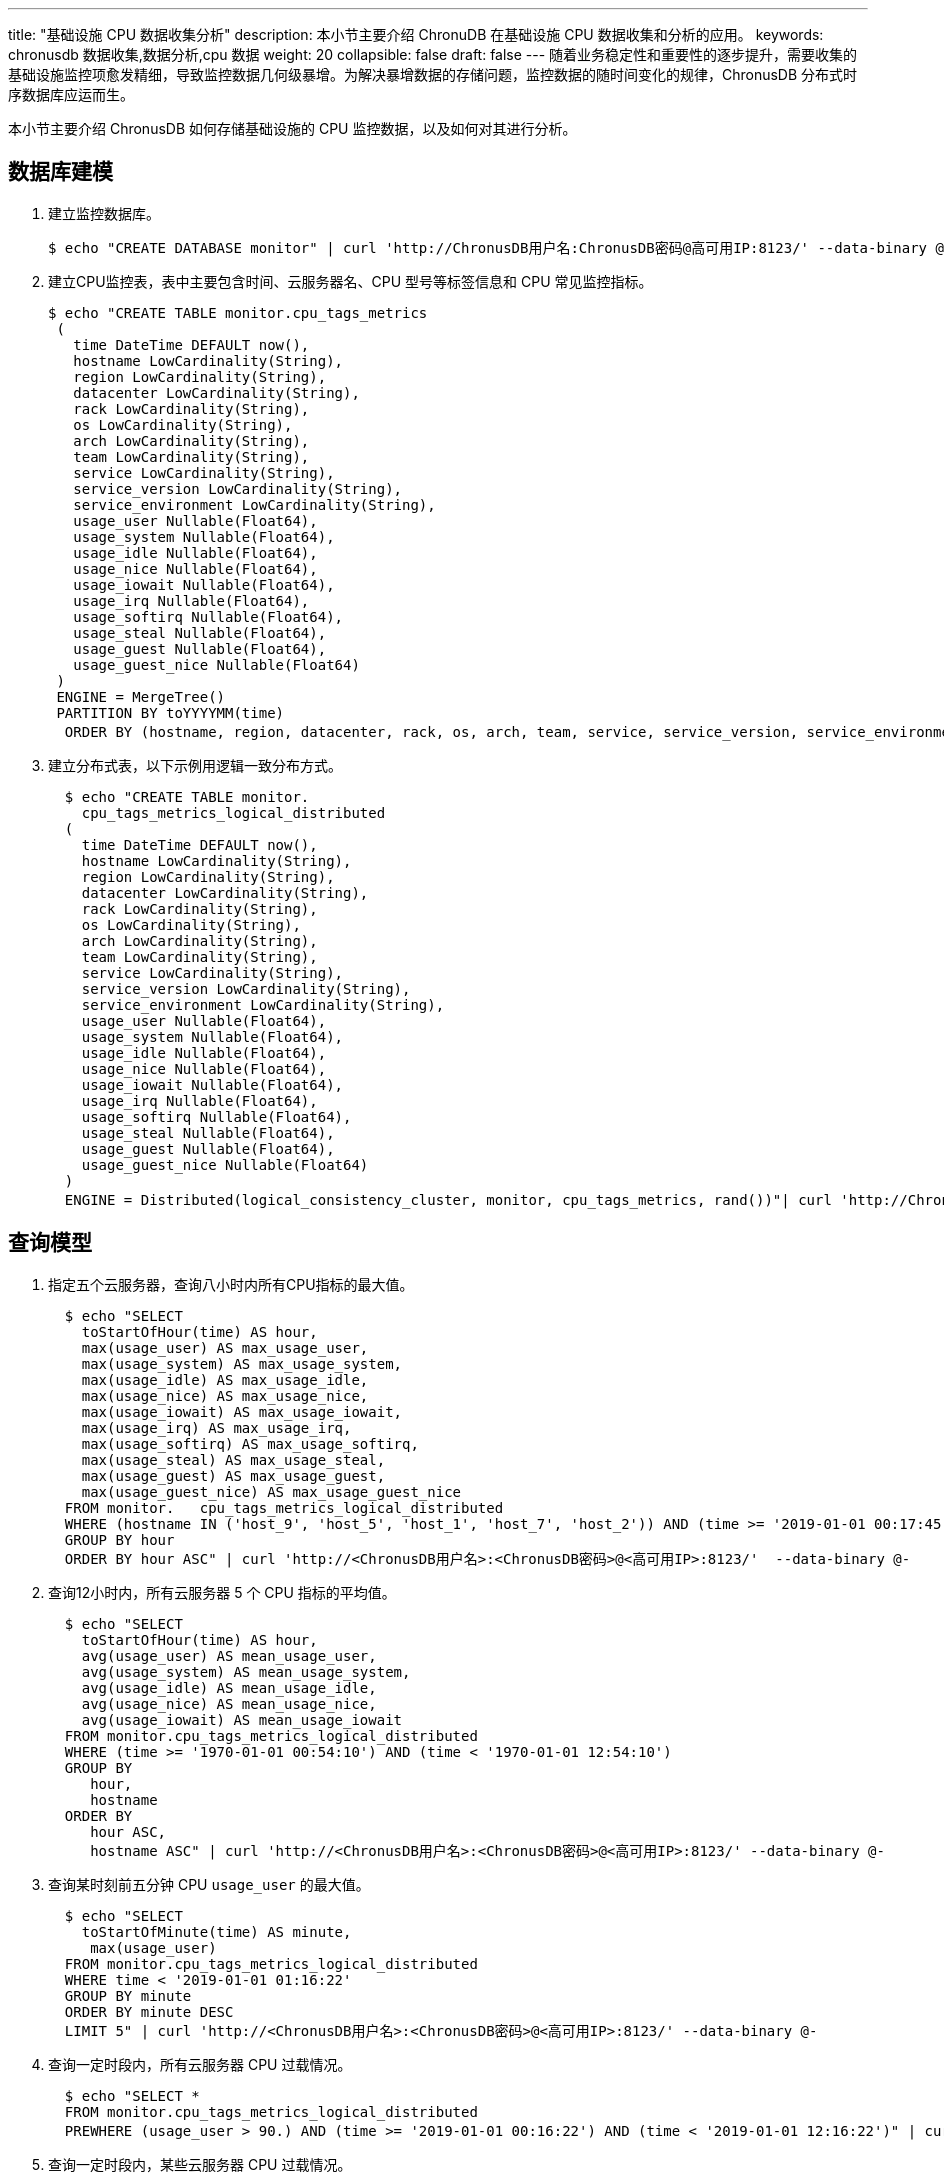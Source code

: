 ---
title: "基础设施 CPU 数据收集分析"
description: 本小节主要介绍 ChronuDB 在基础设施 CPU 数据收集和分析的应用。 
keywords: chronusdb 数据收集,数据分析,cpu 数据 
weight: 20
collapsible: false
draft: false
---
随着业务稳定性和重要性的逐步提升，需要收集的基础设施监控项愈发精细，导致监控数据几何级暴增。为解决暴增数据的存储问题，监控数据的随时间变化的规律，ChronusDB 分布式时序数据库应运而生。

本小节主要介绍 ChronusDB 如何存储基础设施的 CPU 监控数据，以及如何对其进行分析。

== 数据库建模

. 建立监控数据库。
+
[,bash]
----
$ echo "CREATE DATABASE monitor" | curl 'http://ChronusDB用户名:ChronusDB密码@高可用IP:8123/' --data-binary @-
----

. 建立CPU监控表，表中主要包含时间、云服务器名、CPU 型号等标签信息和 CPU 常见监控指标。
+
[,bash]
----
$ echo "CREATE TABLE monitor.cpu_tags_metrics
 (
   time DateTime DEFAULT now(),
   hostname LowCardinality(String),
   region LowCardinality(String),
   datacenter LowCardinality(String),
   rack LowCardinality(String),
   os LowCardinality(String),
   arch LowCardinality(String),
   team LowCardinality(String),
   service LowCardinality(String),
   service_version LowCardinality(String),
   service_environment LowCardinality(String),
   usage_user Nullable(Float64),
   usage_system Nullable(Float64),
   usage_idle Nullable(Float64),
   usage_nice Nullable(Float64),
   usage_iowait Nullable(Float64),
   usage_irq Nullable(Float64),
   usage_softirq Nullable(Float64),
   usage_steal Nullable(Float64),
   usage_guest Nullable(Float64),
   usage_guest_nice Nullable(Float64)
 )
 ENGINE = MergeTree()
 PARTITION BY toYYYYMM(time)
  ORDER BY (hostname, region, datacenter, rack, os, arch, team, service, service_version, service_environment)" | curl 'http://ChronusDB用户名:ChronusDB密码@高可用IP:8123/' --data-binary @-
----

. 建立分布式表，以下示例用逻辑一致分布方式。
+
[,bash]
----
  $ echo "CREATE TABLE monitor.
    cpu_tags_metrics_logical_distributed
  (
    time DateTime DEFAULT now(),
    hostname LowCardinality(String),
    region LowCardinality(String),
    datacenter LowCardinality(String),
    rack LowCardinality(String),
    os LowCardinality(String),
    arch LowCardinality(String),
    team LowCardinality(String),
    service LowCardinality(String),
    service_version LowCardinality(String),
    service_environment LowCardinality(String),
    usage_user Nullable(Float64),
    usage_system Nullable(Float64),
    usage_idle Nullable(Float64),
    usage_nice Nullable(Float64),
    usage_iowait Nullable(Float64),
    usage_irq Nullable(Float64),
    usage_softirq Nullable(Float64),
    usage_steal Nullable(Float64),
    usage_guest Nullable(Float64),
    usage_guest_nice Nullable(Float64)
  )
  ENGINE = Distributed(logical_consistency_cluster, monitor, cpu_tags_metrics, rand())"| curl 'http://ChronusDB用户名:ChronusDB密码@高可用IP:8123/' --data-binary @-
----

== 查询模型

. 指定五个云服务器，查询八小时内所有CPU指标的最大值。
+
[,bash]
----
  $ echo "SELECT
    toStartOfHour(time) AS hour,
    max(usage_user) AS max_usage_user,
    max(usage_system) AS max_usage_system,
    max(usage_idle) AS max_usage_idle,
    max(usage_nice) AS max_usage_nice,
    max(usage_iowait) AS max_usage_iowait,
    max(usage_irq) AS max_usage_irq,
    max(usage_softirq) AS max_usage_softirq,
    max(usage_steal) AS max_usage_steal,
    max(usage_guest) AS max_usage_guest,
    max(usage_guest_nice) AS max_usage_guest_nice
  FROM monitor.   cpu_tags_metrics_logical_distributed
  WHERE (hostname IN ('host_9', 'host_5', 'host_1', 'host_7', 'host_2')) AND (time >= '2019-01-01 00:17:45') AND (time < '2019-01-01 08:17:45')
  GROUP BY hour
  ORDER BY hour ASC" | curl 'http://<ChronusDB用户名>:<ChronusDB密码>@<高可用IP>:8123/'  --data-binary @-
----

. 查询12小时内，所有云服务器 5 个 CPU 指标的平均值。
+
[,bash]
----
  $ echo "SELECT
    toStartOfHour(time) AS hour,
    avg(usage_user) AS mean_usage_user,
    avg(usage_system) AS mean_usage_system,
    avg(usage_idle) AS mean_usage_idle,
    avg(usage_nice) AS mean_usage_nice,
    avg(usage_iowait) AS mean_usage_iowait
  FROM monitor.cpu_tags_metrics_logical_distributed
  WHERE (time >= '1970-01-01 00:54:10') AND (time < '1970-01-01 12:54:10')
  GROUP BY
     hour,
     hostname
  ORDER BY
     hour ASC,
     hostname ASC" | curl 'http://<ChronusDB用户名>:<ChronusDB密码>@<高可用IP>:8123/' --data-binary @-
----

. 查询某时刻前五分钟 CPU `usage_user` 的最大值。
+
[,bash]
----
  $ echo "SELECT
    toStartOfMinute(time) AS minute,
     max(usage_user)
  FROM monitor.cpu_tags_metrics_logical_distributed
  WHERE time < '2019-01-01 01:16:22'
  GROUP BY minute
  ORDER BY minute DESC
  LIMIT 5" | curl 'http://<ChronusDB用户名>:<ChronusDB密码>@<高可用IP>:8123/' --data-binary @-
----

. 查询一定时段内，所有云服务器 CPU 过载情况。
+
[,bash]
----
  $ echo "SELECT *
  FROM monitor.cpu_tags_metrics_logical_distributed
  PREWHERE (usage_user > 90.) AND (time >= '2019-01-01 00:16:22') AND (time < '2019-01-01 12:16:22')" | curl 'http://<ChronusDB用户名>:<ChronusDB密码>@<高可用IP>:8123/' --data-binary @-
----

. 查询一定时段内，某些云服务器 CPU 过载情况。
+
[,bash]
----
  $ echo "SELECT *
  FROM monitor.cpu_tags_metrics_logical_distributed
  PREWHERE (usage_user > 90.) AND (time >= '2019-01-01 00:08:59') AND (time < '2019-01-01 12:08:59') AND (hostname IN ('host_9', 'host_5', 'host_1', 'host_7', 'host_2'))" | curl 'http://<ChronusDB用户名>:<ChronusDB密码>@<高可用IP>:8123/' --data-binary @-
----

. 查询每台云服务器最近的监控记录。
+
[,bash]
----
  $ echo "SELECT DISTINCT
     hostname,
     usage_user,
     usage_system,
     usage_idle,
     usage_nice,
     usage_iowait,
     usage_irq,
     usage_softirq,
     usage_steal,
     usage_guest,
     usage_guest_nice
  FROM monitor. cpu_tags_metrics_logical_distributed
  ORDER BY
     hostname ASC,
     time DESC" | curl 'http://<ChronusDB用户名>:<ChronusDB密码>@<高可用IP>:8123/' --data-binary @-
----

. 查询某台云服务器 CPU 在指定时段内，每分钟 `usage_user` 的最大值。
+
[,bash]
----
  $ echo "SELECT
     toStartOfMinute(time) AS minute,
     max(usage_user) AS max_usage_user
  FROM monitor.cpu_tags_metrics_logical_distributed
  WHERE (hostname = 'host_9') AND (time >= '2019-01-01 01:09:26') AND (time < '2019-01-01 01:09:27')
  GROUP BY minute
  ORDER BY minute ASC" | curl 'http://<ChronusDB用户名>:<ChronusDB密码>@<高可用IP>:8123/' --data-binary @-
----

== 性能调试

测试数据量 10 亿行。

=== 写入性能测试结果

每次插入 100 万行，写入时间结果。

|===
| bulk rows | per bulk time | sum rows | sum time | partition disk used

| 1 Millon
| 8.96519 s
| 1 Billon
| 8965.19 s
| 33GB
|===

=== 查询性能测试结果

逻辑一致分布式查询耗时结果。

|===
| 查询模型 | 查询耗时

| 指定五个云服务器，查询八小时内所有CPU指标的最大值
| 0.06s

| 12小时内，所有云服务器 5 个 CPU 指标的平均值
| 0.071s

| 获取某时刻前五分钟 CPU `usage_user` 的最大值
| 0.017s

| 一定时段内，所有云服务器 CPU 过载情况
| 9.315s

| 一定时段内，某些云服务器 CPU 过载情况
| 0.06s

| 每台云服务器最近的监控记录
| 36s

| 某台云服务器 CPU 在指定时段内，每分钟 `usage_user` 的最大值
| 0.12s
|===
